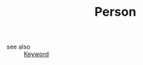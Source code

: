 :PROPERTIES:
:ID:       324afa9b-b2b5-42af-9d2b-f4e2a2bb3f33
:END:
#+TITLE: Person
#+STARTUP: overview
#+ROAM_TAGS: keyword
#+CREATED: [2021-06-13 Paz]
#+LAST_MODIFIED: [2021-06-13 Paz 03:23]

- see also ::
  [[file:20210613032404-keyword-keyword.org][Keyword]]
